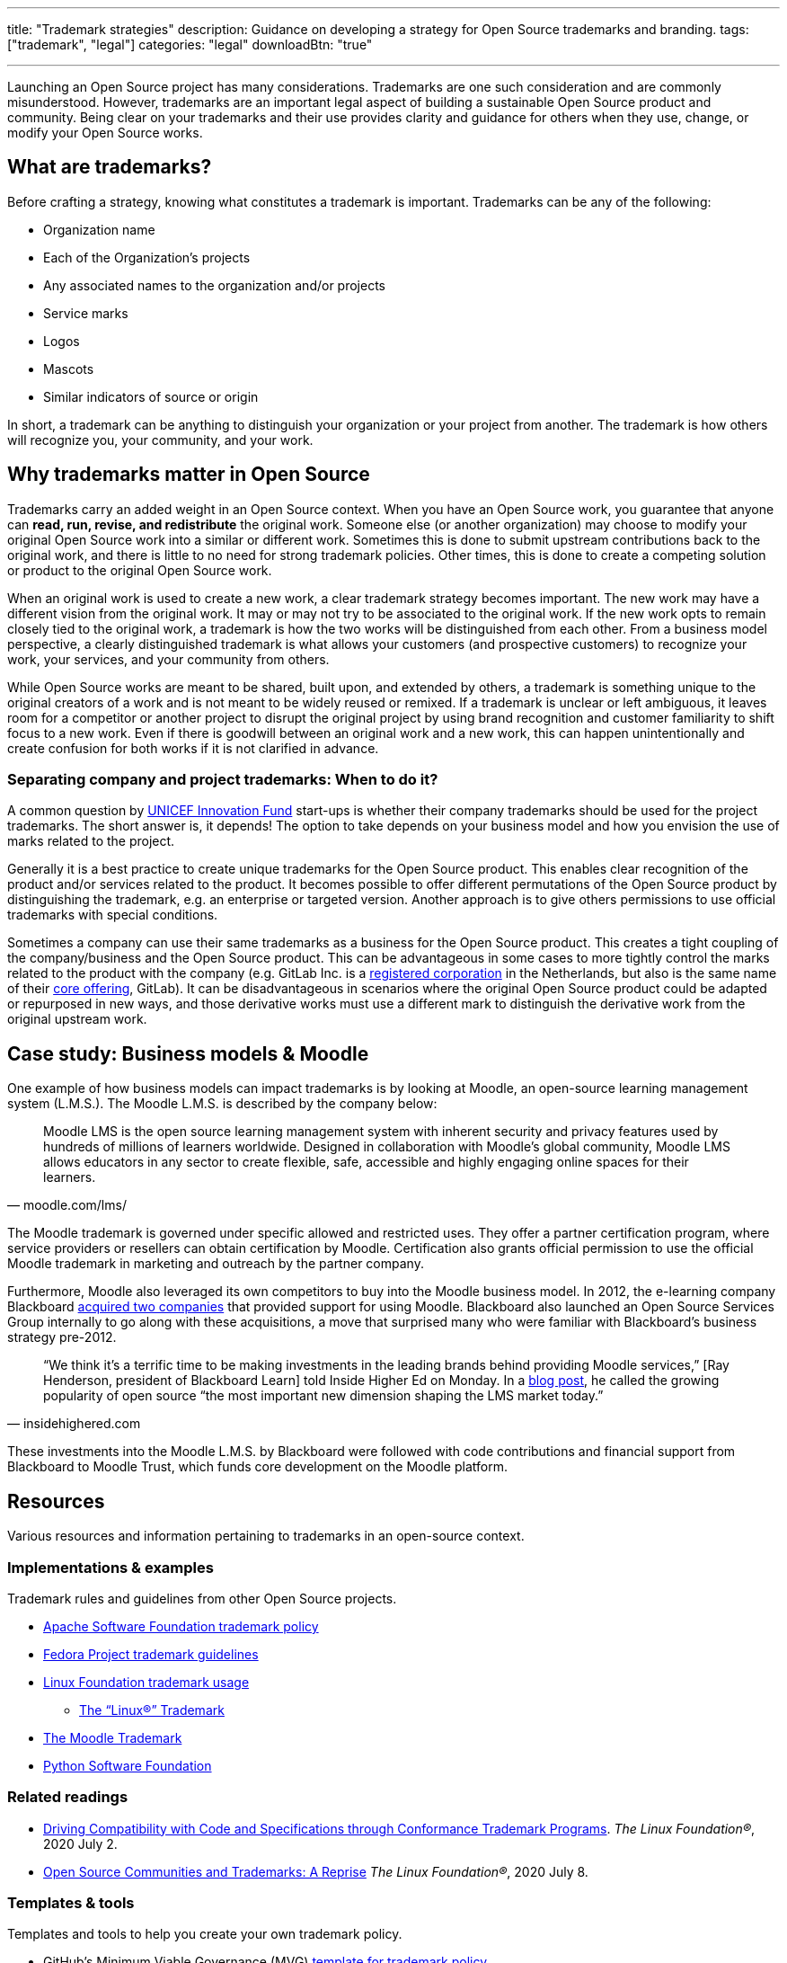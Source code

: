 ---
title: "Trademark strategies"
description: Guidance on developing a strategy for Open Source trademarks and branding.
tags: ["trademark", "legal"]
categories: "legal"
downloadBtn: "true"

---
:toc:

Launching an Open Source project has many considerations.
Trademarks are one such consideration and are commonly misunderstood.
However, trademarks are an important legal aspect of building a sustainable Open Source product and community.
Being clear on your trademarks and their use provides clarity and guidance for others when they use, change, or modify your Open Source works.


[[what]]
== What are trademarks?

Before crafting a strategy, knowing what constitutes a trademark is important.
Trademarks can be any of the following:

* Organization name
* Each of the Organization's projects
* Any associated names to the organization and/or projects
* Service marks
* Logos
* Mascots
* Similar indicators of source or origin

In short, a trademark can be anything to distinguish your organization or your project from another.
The trademark is how others will recognize you, your community, and your work.


[[why]]
== Why trademarks matter in Open Source

Trademarks carry an added weight in an Open Source context.
When you have an Open Source work, you guarantee that anyone can *read, run, revise, and redistribute* the original work.
Someone else (or another organization) may choose to modify your original Open Source work into a similar or different work.
Sometimes this is done to submit upstream contributions back to the original work, and there is little to no need for strong trademark policies.
Other times, this is done to create a competing solution or product to the original Open Source work.

When an original work is used to create a new work, a clear trademark strategy becomes important.
The new work may have a different vision from the original work.
It may or may not try to be associated to the original work.
If the new work opts to remain closely tied to the original work, a trademark is how the two works will be distinguished from each other.
From a business model perspective, a clearly distinguished trademark is what allows your customers (and prospective customers) to recognize your work, your services, and your community from others.

While Open Source works are meant to be shared, built upon, and extended by others, a trademark is something unique to the original creators of a work and is not meant to be widely reused or remixed.
If a trademark is unclear or left ambiguous, it leaves room for a competitor or another project to disrupt the original project by using brand recognition and customer familiarity to shift focus to a new work.
Even if there is goodwill between an original work and a new work, this can happen unintentionally and create confusion for both works if it is not clarified in advance.

[[why--company-vs-project]]
=== Separating company and project trademarks: When to do it?

A common question by https://www.unicefinnovationfund.org/[UNICEF Innovation Fund] start-ups is whether their company trademarks should be used for the project trademarks.
The short answer is, it depends!
The option to take depends on your business model and how you envision the use of marks related to the project.

Generally it is a best practice to create unique trademarks for the Open Source product.
This enables clear recognition of the product and/or services related to the product.
It becomes possible to offer different permutations of the Open Source product by distinguishing the trademark, e.g. an enterprise or targeted version.
Another approach is to give others permissions to use official trademarks with special conditions.

Sometimes a company can use their same trademarks as a business for the Open Source product.
This creates a tight coupling of the company/business and the Open Source product.
This can be advantageous in some cases to more tightly control the marks related to the product with the company (e.g. GitLab Inc. is a https://www.bloomberg.com/profile/company/1295950D:NA[registered corporation] in the Netherlands, but also is the same name of their https://about.gitlab.com/[core offering], GitLab).
It can be disadvantageous in scenarios where the original Open Source product could be adapted or repurposed in new ways, and those derivative works must use a different mark to distinguish the derivative work from the original upstream work.


[[case-study-moodle]]
== Case study: Business models & Moodle

One example of how business models can impact trademarks is by looking at Moodle, an open-source learning management system (L.M.S.).
The Moodle L.M.S. is described by the company below:

[quote, moodle.com/lms/]
____
Moodle LMS is the open source learning management system with inherent security and privacy features used by hundreds of millions of learners worldwide.
Designed in collaboration with Moodle’s global community, Moodle LMS allows educators in any sector to create flexible, safe, accessible and highly engaging online spaces for their learners.
____

The Moodle trademark is governed under specific allowed and restricted uses.
They offer a partner certification program, where service providers or resellers can obtain certification by Moodle.
Certification also grants official permission to use the official Moodle trademark in marketing and outreach by the partner company.

Furthermore, Moodle also leveraged its own competitors to buy into the Moodle business model.
In 2012, the e-learning company Blackboard https://www.insidehighered.com/news/2012/03/27/blackboard-buys-moodlerooms-creates-open-source-division[acquired two companies] that provided support for using Moodle.
Blackboard also launched an Open Source Services Group internally to go along with these acquisitions, a move that surprised many who were familiar with Blackboard's business strategy pre-2012.

[quote, insidehighered.com]
____
“We think it’s a terrific time to be making investments in the leading brands behind providing Moodle services,” [Ray Henderson, president of Blackboard Learn] told Inside Higher Ed on Monday.
In a https://web.archive.org/web/20160821040117/http://www.rayhblog.com/blog/2012/03/evolution-unbound-blackboard-embraces-open-source.html[blog post], he called the growing popularity of open source “the most important new dimension shaping the LMS market today.”
____

These investments into the Moodle L.M.S. by Blackboard were followed with code contributions and financial support from Blackboard to Moodle Trust, which funds core development on the Moodle platform.


[[resources]]
== Resources

Various resources and information pertaining to trademarks in an open-source context.

[[resources-examples]]
=== Implementations & examples

Trademark rules and guidelines from other Open Source projects.

* http://www.apache.org/foundation/marks/[Apache Software Foundation trademark policy]
* https://fedoraproject.org/wiki/Legal:Trademark_guidelines[Fedora Project trademark guidelines]
* https://www.linuxfoundation.org/trademark-usage/[Linux Foundation trademark usage]
** https://www.linuxfoundation.org/trademark-usage[The “Linux®” Trademark]
* https://moodle.com/trademarks/[The Moodle Trademark]
* https://www.python.org/psf/trademarks/[Python Software Foundation]

[[resources-readings]]
=== Related readings

* https://web.archive.org/web/20211104210547/https://www.linuxfoundation.org/blog/driving-compatibility-with-code-and-specifications-through-conformance-trademark-programs/[Driving Compatibility with Code and Specifications through Conformance Trademark Programs].
  _The Linux Foundation®_, 2020 July 2.
* https://web.archive.org/web/20210428001205/https://www.linuxfoundation.org/blog/open-source-communities-and-trademarks-a-reprise/[Open Source Communities and Trademarks: A Reprise]
  _The Linux Foundation®_, 2020 July 8.

[[resources-tools]]
=== Templates & tools

Templates and tools to help you create your own trademark policy.

* GitHub's Minimum Viable Governance (MVG) https://github.com/github/MVG/blob/main/org-docs/TRADEMARKS.md[template for trademark policy]
* https://modeltrademarkguidelines.org/index.php/Home:_Model_Trademark_Guidelines[Model Trademark Guidelines Project]:
** https://modeltrademarkguidelines.org/index.php/Model_Trademark_Guidelines[Official guidelines]
** https://modeltrademarkguidelines.org/index.php/Case_law[Case law]


[[thanks]]
== Thanks

Special thanks to https://aniszczyk.org/[Chris Aniszczyk] for his contribution in this article.

